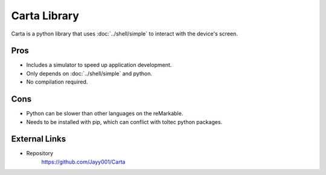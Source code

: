=============
Carta Library
=============

Carta is a python library that uses :doc:`../shell/simple` to interact with the device's screen.

Pros
====

- Includes a simulator to speed up application development.
- Only depends on :doc:`../shell/simple` and python.
- No compilation required.

Cons
====

- Python can be slower than other languages on the reMarkable.
- Needs to be installed with pip, which can conflict with toltec python packages.

External Links
==============

- Repository
   https://github.com/Jayy001/Carta
